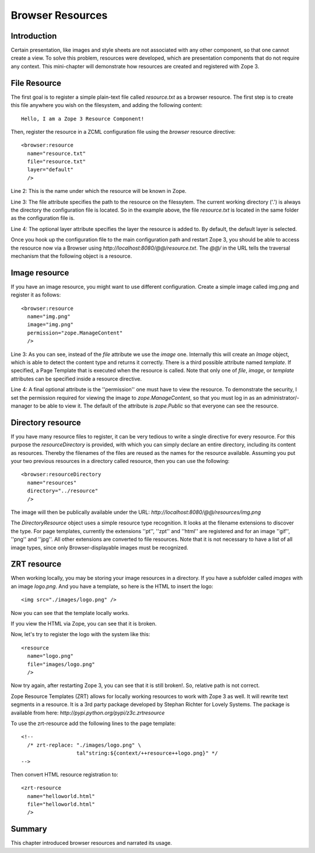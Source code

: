 Browser Resources
=================


Introduction
------------

Certain presentation, like images and style sheets are not associated
with any other component, so that one cannot create a view.  To solve
this problem, resources were developed, which are presentation
components that do not require any context.  This mini-chapter will
demonstrate how resources are created and registered with Zope 3.

File Resource
-------------

The first goal is to register a simple plain-text file called
`resource.txt` as a browser resource.  The first step is to create
this file anywhere you wish on the filesystem, and adding the
following content::

  Hello, I am a Zope 3 Resource Component!

Then, register the resource in a ZCML configuration file using the
`browser` resource directive::

  <browser:resource
    name="resource.txt"
    file="resource.txt"
    layer="default"
    />

Line 2: This is the name under which the resource will be known in
Zope.

Line 3: The file attribute specifies the path to the resource on the
filessytem.  The current working directory ('.') is always the
directory the configuration file is located.  So in the example
above, the file `resource.txt` is located in the same folder as the
configuration file is.

Line 4: The optional layer attribute specifies the layer the resource
is added to.  By default, the default layer is selected.

Once you hook up the configuration file to the main configuration
path and restart Zope 3, you should be able to access the resource
now via a Browser using `http://localhost:8080/@@/resource.txt`.  The
`@@/` in the URL tells the traversal mechanism that the following
object is a resource.


Image resource
--------------

If you have an image resource, you might want to use different
configuration.  Create a simple image called img.png and register it
as follows::

  <browser:resource
    name="img.png"
    image="img.png"
    permission="zope.ManageContent"
    />

Line 3: As you can see, instead of the `file` attribute we use the
`image` one.  Internally this will create an `Image` object, which is
able to detect the content type and returns it correctly.  There is a
third possible attribute named `template`.  If specified, a Page
Template that is executed when the resource is called.  Note that
only one of `file`, `image`, or `template` attributes can be
specified inside a resource directive.

Line 4: A final optional attribute is the ''permission'' one must
have to view the resource.  To demonstrate the security, I set the
permission required for viewing the image to `zope.ManageContent`, so
that you must log in as an administrator/- manager to be able to view
it.  The default of the attribute is `zope.Public` so that everyone
can see the resource.


Directory resource
------------------

If you have many resource files to register, it can be very tedious
to write a single directive for every resource.  For this purpose the
`resourceDirectory` is provided, with which you can simply declare an
entire directory, including its content as resources.  Thereby the
filenames of the files are reused as the names for the resource
available.  Assuming you put your two previous resources in a
directory called resource, then you can use the following::

  <browser:resourceDirectory
    name="resources"
    directory="../resource"
    />

The image will then be publically available under the URL:
`http://localhost:8080/@@/resources/img.png`

The `DirectoryResource` object uses a simple resource type
recognition.  It looks at the filename extensions to discover the
type.  For page templates, currently the extensions ''pt'', ''zpt''
and ''html'' are registered and for an image ''gif'', ''png'' and
''jpg''.  All other extensions are converted to file resources.  Note
that it is not necessary to have a list of all image types, since
only Browser-displayable images must be recognized.


ZRT resource
------------

When working locally, you may be storing your image resources in a
directory.  If you have a subfolder called `images` with an image
`logo.png`.  And you have a template, so here is the HTML to insert
the logo::

  <img src="./images/logo.png" />

Now you can see that the template locally works.

If you view the HTML via Zope, you can see that it is broken.

Now, let's try to register the logo with the system like this::

  <resource
    name="logo.png"
    file="images/logo.png"
    />

Now try again, after restarting Zope 3, you can see that it is still
broken!.  So, relative path is not correct.

Zope Resource Templates (ZRT) allows for locally working resources to
work with Zope 3 as well.  It will rewrite text segments in a
resource.  It is a 3rd party package developed by Stephan Richter for
Lovely Systems.  The package is available from here:
`http://pypi.python.org/pypi/z3c.zrtresource`

To use the zrt-resource add the following lines to the page
template::

  <!--
    /* zrt-replace: "./images/logo.png" \
                    tal"string:${context/++resource++logo.png}" */
  -->

Then convert HTML resource registration to::

  <zrt-resource
    name="helloworld.html"
    file="helloworld.html"
    />


Summary
-------

This chapter introduced browser resources and narrated its usage.
